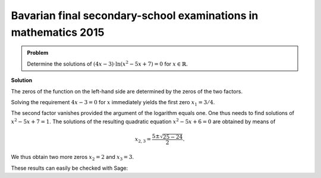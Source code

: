 Bavarian final secondary-school examinations in mathematics 2015
================================================================

.. admonition:: Problem

  Determine the solutions of :math:`(4x-3)\cdot\ln\left(x^2-5x+7\right)=0` for
  :math:`x\in\mathbb{R}`.

**Solution**

The zeros of the function on the left-hand side are determined by the zeros
of the two factors.

Solving the requirement :math:`4x-3=0` for :math:`x` immediately yields the
first zero :math:`x_1 = 3/4`.

The second factor vanishes provided the argument of the logarithm equals one.
One thus needs to find solutions of :math:`x^2-5x+7=1`. The solutions of
the resulting quadratic equation :math:`x^2-5x+6=0` are obtained by means of

.. math::

   x_{2,3} = \frac{5\pm\sqrt{25-24}}{2}.

We thus obtain two more zeros :math:`x_2=2` and :math:`x_3=3`.

These results can easily be checked with Sage:

.. sagecellserver::

  sage: x = var('x')
  sage: solve((4*x-3)*ln(x^2-5*x+7) == 0, x)

.. end of output
